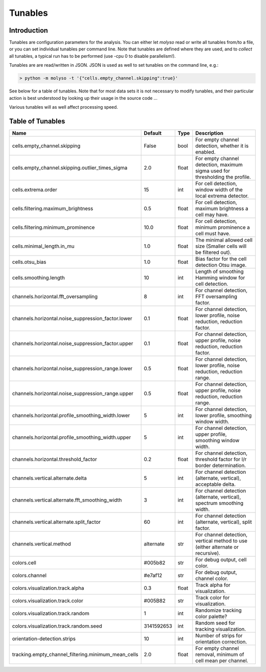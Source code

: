 Tunables
=========

Introduction
------------

Tunables are configuration parameters for the analysis.
You can either let *molyso* read or write all tunables from/to a file, or you can set individual tunables per command
line. Note that tunables are defined where they are used, and to *collect* all tunables, a typical run has to be
performed (use -cpu 0 to disable parallelism!).

Tunables are are read/written in JSON. JSON is used as well to set tunables on the command line, e.g.:

.. code-block:: bash

    > python -m molyso -t '{"cells.empty_channel.skipping":true}'

See below for a table of tunables. Note that for most data sets it is not necessary to modify tunables, and their
particular action is best understood by looking up their usage in the source code ...

Various tunables will as well affect processing speed.

Table of Tunables
-----------------

+-----------------------------------------------------+-------------+----------+--------------------------------------------------------------------------------+
| **Name**                                            | **Default** | **Type** | **Description**                                                                |
+-----------------------------------------------------+-------------+----------+--------------------------------------------------------------------------------+
| cells.empty_channel.skipping                        | False       | bool     | For empty channel detection, whether it is enabled.                            |
+-----------------------------------------------------+-------------+----------+--------------------------------------------------------------------------------+
| cells.empty_channel.skipping.outlier_times_sigma    | 2.0         | float    | For empty channel detection, maximum sigma used for thresholding the profile.  |
+-----------------------------------------------------+-------------+----------+--------------------------------------------------------------------------------+
| cells.extrema.order                                 | 15          | int      | For cell detection, window width of the local extrema detector.                |
+-----------------------------------------------------+-------------+----------+--------------------------------------------------------------------------------+
| cells.filtering.maximum_brightness                  | 0.5         | float    | For cell detection, maximum brightness a cell may have.                        |
+-----------------------------------------------------+-------------+----------+--------------------------------------------------------------------------------+
| cells.filtering.minimum_prominence                  | 10.0        | float    | For cell detection, minimum prominence a cell must have.                       |
+-----------------------------------------------------+-------------+----------+--------------------------------------------------------------------------------+
| cells.minimal_length.in_mu                          | 1.0         | float    | The minimal allowed cell size (Smaller cells will be filtered out).            |
+-----------------------------------------------------+-------------+----------+--------------------------------------------------------------------------------+
| cells.otsu_bias                                     | 1.0         | float    | Bias factor for the cell detection Otsu image.                                 |
+-----------------------------------------------------+-------------+----------+--------------------------------------------------------------------------------+
| cells.smoothing.length                              | 10          | int      | Length of smoothing Hamming window for cell detection.                         |
+-----------------------------------------------------+-------------+----------+--------------------------------------------------------------------------------+
| channels.horizontal.fft_oversampling                | 8           | int      | For channel detection, FFT oversampling factor.                                |
+-----------------------------------------------------+-------------+----------+--------------------------------------------------------------------------------+
| channels.horizontal.noise_suppression_factor.lower  | 0.1         | float    | For channel detection, lower profile, noise reduction, reduction factor.       |
+-----------------------------------------------------+-------------+----------+--------------------------------------------------------------------------------+
| channels.horizontal.noise_suppression_factor.upper  | 0.1         | float    | For channel detection, upper profile, noise reduction, reduction factor.       |
+-----------------------------------------------------+-------------+----------+--------------------------------------------------------------------------------+
| channels.horizontal.noise_suppression_range.lower   | 0.5         | float    | For channel detection, lower profile, noise reduction, reduction range.        |
+-----------------------------------------------------+-------------+----------+--------------------------------------------------------------------------------+
| channels.horizontal.noise_suppression_range.upper   | 0.5         | float    | For channel detection, upper profile, noise reduction, reduction range.        |
+-----------------------------------------------------+-------------+----------+--------------------------------------------------------------------------------+
| channels.horizontal.profile_smoothing_width.lower   | 5           | int      | For channel detection, lower profile, smoothing window width.                  |
+-----------------------------------------------------+-------------+----------+--------------------------------------------------------------------------------+
| channels.horizontal.profile_smoothing_width.upper   | 5           | int      | For channel detection, upper profile, smoothing window width.                  |
+-----------------------------------------------------+-------------+----------+--------------------------------------------------------------------------------+
| channels.horizontal.threshold_factor                | 0.2         | float    | For channel detection, threshold factor for l/r border determination.          |
+-----------------------------------------------------+-------------+----------+--------------------------------------------------------------------------------+
| channels.vertical.alternate.delta                   | 5           | int      | For channel detection (alternate, vertical), acceptable delta.                 |
+-----------------------------------------------------+-------------+----------+--------------------------------------------------------------------------------+
| channels.vertical.alternate.fft_smoothing_width     | 3           | int      | For channel detection (alternate, vertical), spectrum smoothing width.         |
+-----------------------------------------------------+-------------+----------+--------------------------------------------------------------------------------+
| channels.vertical.alternate.split_factor            | 60          | int      | For channel detection (alternate, vertical), split factor.                     |
+-----------------------------------------------------+-------------+----------+--------------------------------------------------------------------------------+
| channels.vertical.method                            | alternate   | str      | For channel detection, vertical method to use (either alternate or recursive). |
+-----------------------------------------------------+-------------+----------+--------------------------------------------------------------------------------+
| colors.cell                                         | #005b82     | str      | For debug output, cell color.                                                  |
+-----------------------------------------------------+-------------+----------+--------------------------------------------------------------------------------+
| colors.channel                                      | #e7af12     | str      | For debug output, channel color.                                               |
+-----------------------------------------------------+-------------+----------+--------------------------------------------------------------------------------+
| colors.visualization.track.alpha                    | 0.3         | float    | Track alpha for visualization.                                                 |
+-----------------------------------------------------+-------------+----------+--------------------------------------------------------------------------------+
| colors.visualization.track.color                    | #005B82     | str      | Track color for visualization.                                                 |
+-----------------------------------------------------+-------------+----------+--------------------------------------------------------------------------------+
| colors.visualization.track.random                   | 1           | int      | Randomize tracking color palette?                                              |
+-----------------------------------------------------+-------------+----------+--------------------------------------------------------------------------------+
| colors.visualization.track.random.seed              | 3141592653  | int      | Random seed for tracking visualization.                                        |
+-----------------------------------------------------+-------------+----------+--------------------------------------------------------------------------------+
| orientation-detection.strips                        | 10          | int      | Number of strips for orientation correction.                                   |
+-----------------------------------------------------+-------------+----------+--------------------------------------------------------------------------------+
| tracking.empty_channel_filtering.minimum_mean_cells | 2.0         | float    | For empty channel removal, minimum of cell mean per channel.                   |
+-----------------------------------------------------+-------------+----------+--------------------------------------------------------------------------------+

